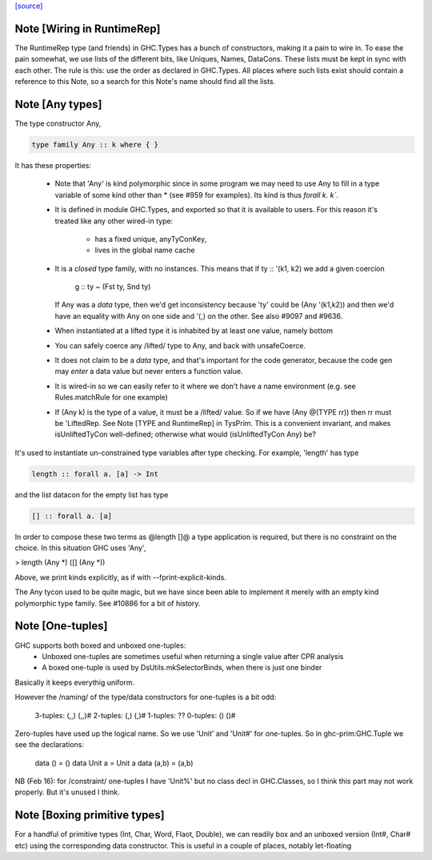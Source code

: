 `[source] <https://gitlab.haskell.org/ghc/ghc/tree/master/compiler/prelude/TysWiredIn.hs>`_

Note [Wiring in RuntimeRep]
~~~~~~~~~~~~~~~~~~~~~~~~~~~
The RuntimeRep type (and friends) in GHC.Types has a bunch of constructors,
making it a pain to wire in. To ease the pain somewhat, we use lists of
the different bits, like Uniques, Names, DataCons. These lists must be
kept in sync with each other. The rule is this: use the order as declared
in GHC.Types. All places where such lists exist should contain a reference
to this Note, so a search for this Note's name should find all the lists.



Note [Any types]
~~~~~~~~~~~~~~~~
The type constructor Any,

.. code-block:: haskell

    type family Any :: k where { }

It has these properties:

  * Note that 'Any' is kind polymorphic since in some program we may
    need to use Any to fill in a type variable of some kind other than *
    (see #959 for examples).  Its kind is thus `forall k. k``.

  * It is defined in module GHC.Types, and exported so that it is
    available to users.  For this reason it's treated like any other
    wired-in type:
      - has a fixed unique, anyTyConKey,
      - lives in the global name cache

  * It is a *closed* type family, with no instances.  This means that
    if   ty :: '(k1, k2)  we add a given coercion
             g :: ty ~ (Fst ty, Snd ty)
    If Any was a *data* type, then we'd get inconsistency because 'ty'
    could be (Any '(k1,k2)) and then we'd have an equality with Any on
    one side and '(,) on the other. See also #9097 and #9636.

  * When instantiated at a lifted type it is inhabited by at least one value,
    namely bottom

  * You can safely coerce any /lifted/ type to Any, and back with unsafeCoerce.

  * It does not claim to be a *data* type, and that's important for
    the code generator, because the code gen may *enter* a data value
    but never enters a function value.

  * It is wired-in so we can easily refer to it where we don't have a name
    environment (e.g. see Rules.matchRule for one example)

  * If (Any k) is the type of a value, it must be a /lifted/ value. So
    if we have (Any @(TYPE rr)) then rr must be 'LiftedRep.  See
    Note [TYPE and RuntimeRep] in TysPrim.  This is a convenient
    invariant, and makes isUnliftedTyCon well-defined; otherwise what
    would (isUnliftedTyCon Any) be?

It's used to instantiate un-constrained type variables after type checking. For
example, 'length' has type

.. code-block:: haskell

  length :: forall a. [a] -> Int

and the list datacon for the empty list has type

.. code-block:: haskell

  [] :: forall a. [a]

In order to compose these two terms as @length []@ a type
application is required, but there is no constraint on the
choice.  In this situation GHC uses 'Any',

> length (Any *) ([] (Any *))

Above, we print kinds explicitly, as if with --fprint-explicit-kinds.

The Any tycon used to be quite magic, but we have since been able to
implement it merely with an empty kind polymorphic type family. See #10886 for a
bit of history.


Note [One-tuples]
~~~~~~~~~~~~~~~~~
GHC supports both boxed and unboxed one-tuples:
 - Unboxed one-tuples are sometimes useful when returning a
   single value after CPR analysis
 - A boxed one-tuple is used by DsUtils.mkSelectorBinds, when
   there is just one binder
Basically it keeps everythig uniform.

However the /naming/ of the type/data constructors for one-tuples is a
bit odd:
  3-tuples:  (,,)   (,,)#
  2-tuples:  (,)    (,)#
  1-tuples:  ??
  0-tuples:  ()     ()#

Zero-tuples have used up the logical name. So we use 'Unit' and 'Unit#'
for one-tuples.  So in ghc-prim:GHC.Tuple we see the declarations:
  data ()     = ()
  data Unit a = Unit a
  data (a,b)  = (a,b)

NB (Feb 16): for /constraint/ one-tuples I have 'Unit%' but no class
decl in GHC.Classes, so I think this part may not work properly. But
it's unused I think.


Note [Boxing primitive types]
~~~~~~~~~~~~~~~~~~~~~~~~~~~~~~~~
For a handful of primitive types (Int, Char, Word, Flaot, Double),
we can readily box and an unboxed version (Int#, Char# etc) using
the corresponding data constructor.  This is useful in a couple
of places, notably let-floating 

